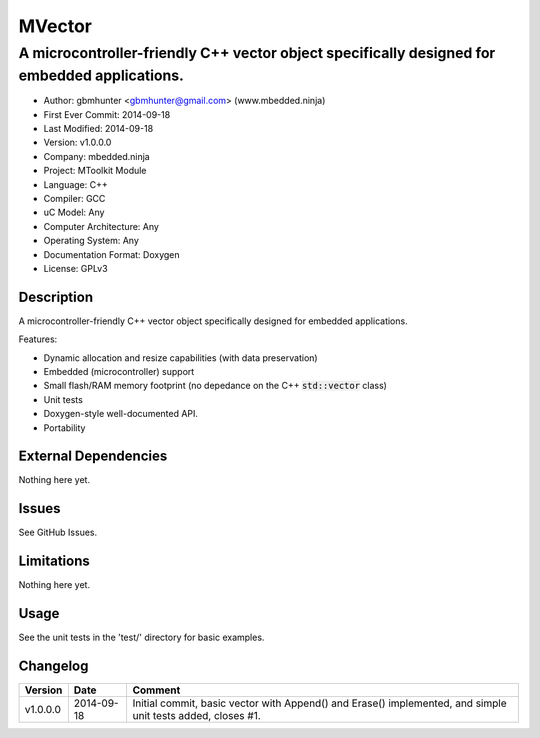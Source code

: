 =======
MVector
=======

---------------------------------------------------------------------------------------------
A microcontroller-friendly C++ vector object specifically designed for embedded applications.
---------------------------------------------------------------------------------------------

.. image:: https://api.travis-ci.org/mbedded-ninja/MVector.png?branch=master   
	:target: https://travis-ci.org/mbedded-ninja/MVector

- Author: gbmhunter <gbmhunter@gmail.com> (www.mbedded.ninja)
- First Ever Commit: 2014-09-18
- Last Modified: 2014-09-18
- Version: v1.0.0.0
- Company: mbedded.ninja
- Project: MToolkit Module
- Language: C++
- Compiler: GCC	
- uC Model: Any
- Computer Architecture: Any
- Operating System: Any
- Documentation Format: Doxygen
- License: GPLv3

Description
===========

A microcontroller-friendly C++ vector object specifically designed for embedded applications.

Features:

- Dynamic allocation and resize capabilities (with data preservation)
- Embedded (microcontroller) support
- Small flash/RAM memory footprint (no depedance on the C++ :code:`std::vector` class)
- Unit tests
- Doxygen-style well-documented API.
- Portability
	

External Dependencies
=====================

Nothing here yet.

Issues
======

See GitHub Issues.

Limitations
===========

Nothing here yet.

Usage
=====

See the unit tests in the 'test/' directory for basic examples.
	
Changelog
=========

========= ========== ===================================================================================================
Version   Date       Comment
========= ========== ===================================================================================================
v1.0.0.0  2014-09-18 Initial commit, basic vector with Append() and Erase() implemented, and simple unit tests added, closes #1.
========= ========== ===================================================================================================